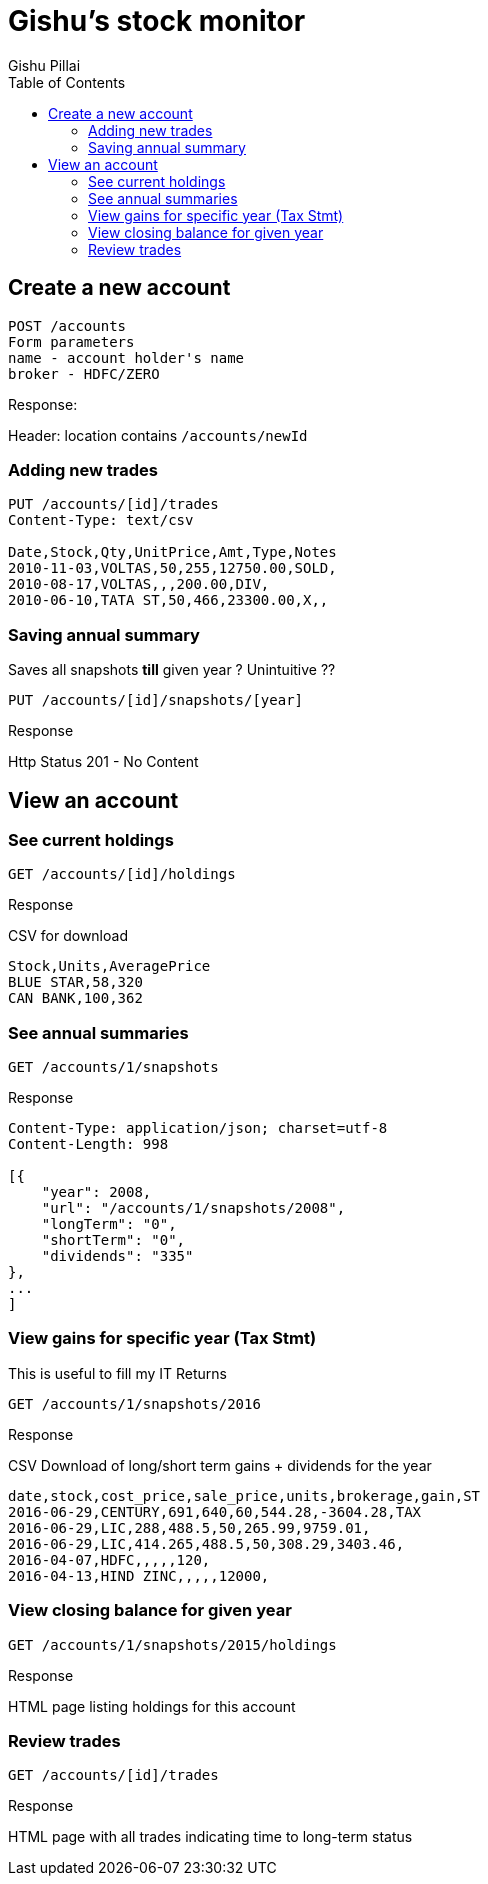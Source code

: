 = Gishu's stock monitor
Gishu Pillai
:toc:

== Create a new account

----
POST /accounts
Form parameters
name - account holder's name
broker - HDFC/ZERO

----
.Response:
Header: location contains `/accounts/newId`

=== Adding new trades

----
PUT /accounts/[id]/trades
Content-Type: text/csv

Date,Stock,Qty,UnitPrice,Amt,Type,Notes
2010-11-03,VOLTAS,50,255,12750.00,SOLD,
2010-08-17,VOLTAS,,,200.00,DIV,
2010-06-10,TATA ST,50,466,23300.00,X,,
----

=== Saving annual summary
Saves all snapshots **till** given year ? Unintuitive ??
----
PUT /accounts/[id]/snapshots/[year]
----

.Response
Http Status 201 - No Content


== View an account

=== See current holdings

----
GET /accounts/[id]/holdings
----

.Response
CSV for download
----
Stock,Units,AveragePrice
BLUE STAR,58,320
CAN BANK,100,362
----

=== See annual summaries

----
GET /accounts/1/snapshots
----

.Response
----
Content-Type: application/json; charset=utf-8
Content-Length: 998

[{
    "year": 2008,
    "url": "/accounts/1/snapshots/2008",
    "longTerm": "0",
    "shortTerm": "0",
    "dividends": "335"
},
...
]
----

=== View gains for specific year (Tax Stmt)
This is useful to fill my IT Returns
----
GET /accounts/1/snapshots/2016
----

.Response
CSV Download of long/short term gains + dividends for the year

----
date,stock,cost_price,sale_price,units,brokerage,gain,ST
2016-06-29,CENTURY,691,640,60,544.28,-3604.28,TAX
2016-06-29,LIC,288,488.5,50,265.99,9759.01,
2016-06-29,LIC,414.265,488.5,50,308.29,3403.46,
2016-04-07,HDFC,,,,,120,
2016-04-13,HIND ZINC,,,,,12000,
----

=== View closing balance for given year
----
GET /accounts/1/snapshots/2015/holdings
----

.Response
HTML page listing holdings for this account

=== Review trades
----
GET /accounts/[id]/trades
----

.Response
HTML page with all trades indicating time to long-term status